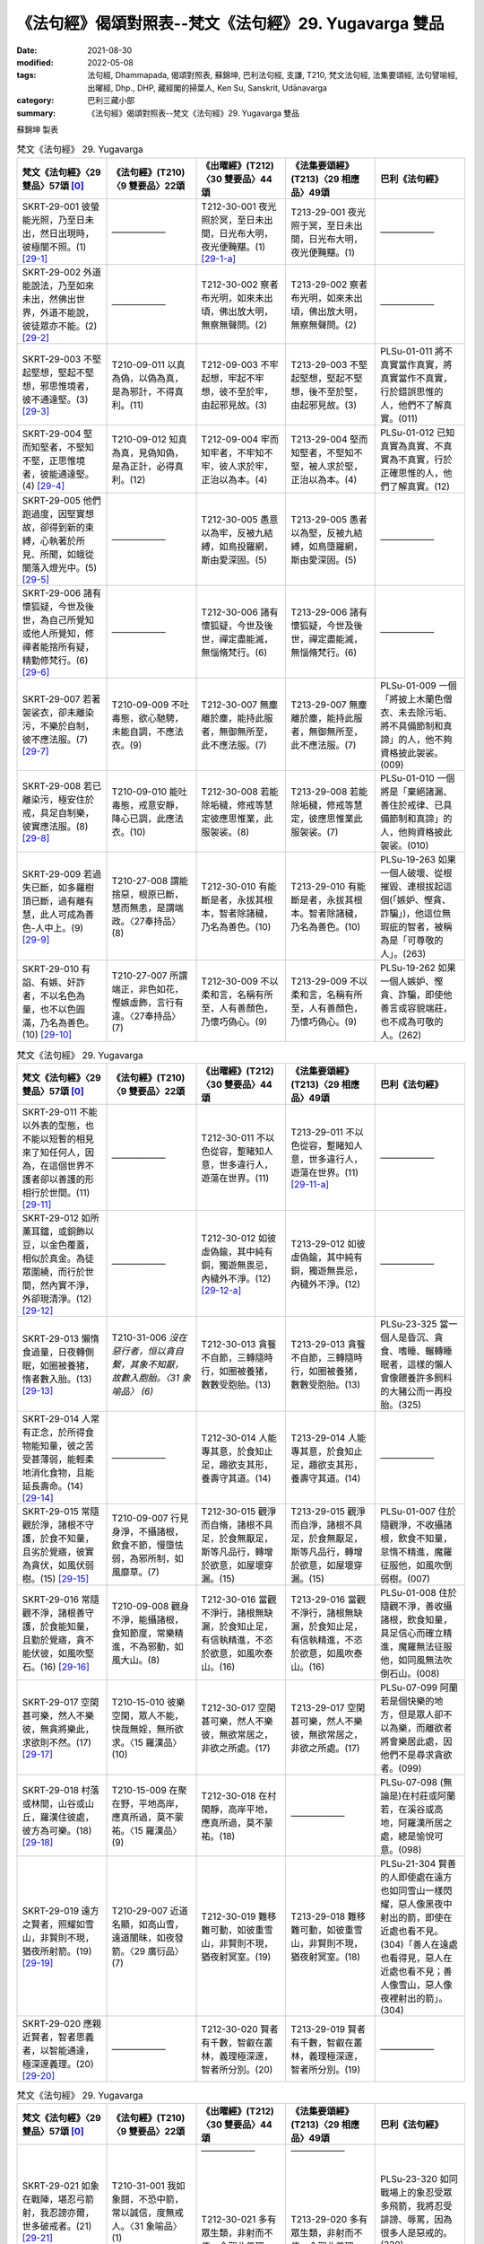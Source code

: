 =============================================================
《法句經》偈頌對照表--梵文《法句經》29. Yugavarga 雙品
=============================================================

:date: 2021-08-30
:modified: 2022-05-08
:tags: 法句經, Dhammapada, 偈頌對照表, 蘇錦坤, 巴利法句經, 支謙, T210, 梵文法句經, 法集要頌經, 法句譬喻經, 出曜經, Dhp., DHP, 藏經閣的掃葉人, Ken Su, Sanskrit, Udānavarga
:category: 巴利三藏小部
:summary: 《法句經》偈頌對照表--梵文《法句經》29. Yugavarga 雙品


蘇錦坤 製表

.. list-table:: 梵文《法句經》 29. Yugavarga
   :widths: 20 20 20 20 20
   :header-rows: 1
   :class: remove-gatha-number

   * - 梵文《法句經》〈29 雙品〉57頌 [0]_
     - 《法句經》(T210)〈9 雙要品〉22頌
     - 《出曜經》(T212)〈30 雙要品〉44頌
     - 《法集要頌經》(T213)〈29 相應品〉49頌
     - 巴利《法句經》

   * - SKRT-29-001 彼螢能光照，乃至日未出，然日出現時，彼極闇不照。(1)  [29-1]_
     - ——————
     - T212-30-001 夜光照於冥，至日未出間，日光布大明，夜光便黤黮。(1) [29-1-a]_
     - T213-29-001 夜光照于冥，至日未出間，日光布大明，夜光便黤黮。(1)
     - ——————

   * - SKRT-29-002 外道能說法，乃至如來未出，然佛出世界，外道不能說，彼徒眾亦不能。(2)  [29-2]_
     - ——————
     - T212-30-002 察者布光明，如來未出頃，佛出放大明，無察無聲問。(2) 
     - T213-29-002 察者布光明，如來未出頃，佛出放大明，無察無聲問。(2)
     - ——————

   * - SKRT-29-003 不堅起堅想，堅起不堅想，邪思惟境者，彼不通達堅。(3)  [29-3]_
     - T210-09-011 以真為偽，以偽為真，是為邪計，不得真利。(11)
     - T212-09-003 不牢起想，牢起不牢想，彼不至於牢，由起邪見故。(3)
     - T213-29-003 不堅起堅想，堅起不堅想，後不至於堅，由起邪見故。(3)
     - PLSu-01-011 將不真實當作真實，將真實當作不真實，行於錯誤思惟的人，他們不了解真實。(011)

   * - SKRT-29-004 堅而知堅者，不堅知不堅，正思惟境者，彼能通達堅。(4)  [29-4]_
     - T210-09-012 知真為真，見偽知偽，是為正計，必得真利。(12)
     - T212-09-004 牢而知牢者，不牢知不牢，彼人求於牢，正治以為本。(4)
     - T213-29-004 堅而知堅者，不堅知不堅，被人求於堅，正治以為本。(4)
     - PLSu-01-012 已知真實為真實、不真實為不真實，行於正確思惟的人，他們了解真實。(12)

   * - SKRT-29-005 他們跑過度，因堅實想故，卻得到新的束縛，心執著於所見、所聞，如蛾從闇落入燈光中。(5)  [29-5]_
     - ——————
     - T212-30-005 愚意以為牢，反被九結縛，如鳥投羅網，斯由愛深固。(5) 
     - T213-29-005 愚者以為堅，反被九結縛，如鳥墮羅網，斯由愛深固。(5)
     - ——————

   * - SKRT-29-006 諸有懷狐疑，今世及後世，為自己所覺知或他人所覺知，修禪者能捨所有疑，精勤修梵行。(6)  [29-6]_
     - ——————
     - T212-30-006 諸有懷狐疑，今世及後世，禪定盡能滅，無惱脩梵行。(6)
     - T213-29-006 諸有懷狐疑，今世及後世，禪定盡能滅，無惱脩梵行。(6)
     - ——————

   * - SKRT-29-007 若著袈裟衣，卻未離染污，不樂於自制，彼不應法服。(7)  [29-7]_
     - T210-09-009 不吐毒態，欲心馳騁，未能自調，不應法衣。(9)
     - T212-30-007 無塵離於塵，能持此服者，無御無所至，此不應法服。(7)
     - T213-29-007 無塵離於塵，能持此服者，無御無所至，此不應法服。(7)
     - PLSu-01-009 一個「將披上木蘭色僧衣、未去除污垢、將不具備節制和真諦」的人，他不夠資格披此袈裟。(009)

   * - SKRT-29-008 若已離染污，極安住於戒，具足自制樂，彼實應法服。(8)  [29-8]_
     - T210-09-010 能吐毒態，戒意安靜，降心已調，此應法衣。(10)
     - T212-30-008 若能除垢穢，修戒等慧定彼應思惟業，此服袈裟。(8)
     - T213-29-008 若能除垢穢，修戒等慧定，彼應思惟業此服袈裟。(7)
     - PLSu-01-010 一個將是「棄絕諸漏、善住於戒律、已具備節制和真諦」的人，他夠資格披此袈裟。(010)

   * - SKRT-29-009 若過失已斷，如多羅樹頂已斷，過有離有慧，此人可成為善色-人中上。(9)  [29-9]_
     - T210-27-008 謂能捨惡，根原已斷，慧而無恚，是謂端政。〈27奉持品〉(8)
     - T212-30-010 有能斷是者，永拔其根本，智者除諸穢，乃名為善色。(10)
     - T213-29-010 有能斷是者，永拔其根本。智者除諸穢，乃名為善色。(10) 
     - PLSu-19-263 如果一個人破壞、從根摧毀、連根拔起這個(「嫉妒、慳貪、詐騙」)，他這位無瑕疵的智者，被稱為是「可尊敬的人」。(263)

   * - SKRT-29-010 有諂、有嫉、奸詐者，不以名色為量，也不以色圓滿，乃名為善色。(10)  [29-10]_
     - T210-27-007 所謂端正，非色如花，慳嫉虛飾，言行有違。〈27奉持品〉(7)
     - T212-30-009 不以柔和言，名稱有所至，人有善顏色，乃懷巧偽心。(9)
     - T213-29-009 不以柔和言，名稱有所至，人有善顏色，乃懷巧偽心。(9)
     - PLSu-19-262 如果一個人嫉妒、慳貪、詐騙，即使他善言或容貌端莊，也不成為可敬的人。(262)

.. list-table:: 梵文《法句經》 29. Yugavarga
   :widths: 20 20 20 20 20
   :header-rows: 1
   :class: remove-gatha-number

   * - 梵文《法句經》〈29 雙品〉57頌 [0]_
     - 《法句經》(T210)〈9 雙要品〉22頌
     - 《出曜經》(T212)〈30 雙要品〉44頌
     - 《法集要頌經》(T213)〈29 相應品〉49頌
     - 巴利《法句經》

   * - SKRT-29-011 不能以外表的型態，也不能以短暫的相見來了知任何人，因為，在這個世界不護者卻以善護的形相行於世間。(11)  [29-11]_
     - ——————
     - T212-30-011 不以色從容，蹔睹知人意，世多違行人，遊蕩在世界。(11)
     - T213-29-011 不以色從容，蹔睹知人意，世多違行人，遊蕩在世界。(11) [29-11-a]_
     - ——————

   * - SKRT-29-012 如所薰耳鐺，或銅飾以豆，以金色覆蓋，相似於真金。為徒眾圍繞，而行於世間，然內實不淨，外卻現清淨。(12)  [29-12]_
     - ——————
     - T212-30-012 如彼虛偽鍮，其中純有銅，獨遊無畏忌，內穢外不淨。(12) [29-12-a]_
     - T213-29-012 如彼虛偽鍮，其中純有銅，獨遊無畏忌，內穢外不淨。(12)
     - ——————

   * - SKRT-29-013 懶惰食過量，日夜轉側眠，如圈被養猪，惰者數入胎。(13)  [29-13]_
     - T210-31-006 *沒在惡行者，恒以貪自繫，其象不知厭，故數入胞胎。〈31 象喻品〉 (6)*
     - T212-30-013 貪餮不自節，三轉隨時行，如圈被養猪，數數受胞胎。(13)
     - T213-29-013 貪餮不自節，三轉隨時行，如圈被養猪，數數受胞胎。(13)
     - PLSu-23-325 當一個人是昏沉、貪食、嗜睡、輾轉睡眠者，這樣的懶人會像餵養許多飼料的大豬公而一再投胎。(325)

   * - SKRT-29-014 人常有正念，於所得食物能知量，彼之苦受甚薄弱，能輕柔地消化食物，且能延長壽命。(14)  [29-14]_
     - ——————
     - T212-30-014 人能專其意，於食知止足，趣欲支其形，養壽守其道。(14) 
     - T213-29-014 人能專其意，於食知止足，趣欲支其形，養壽守其道。(14)
     - ——————

   * - SKRT-29-015 常隨觀於淨，諸根不守護，於食不知量，且劣於覺寤，彼實為貪伏，如風伏弱樹。(15)  [29-15]_
     - T210-09-007 行見身淨，不攝諸根，飲食不節，慢墮怯弱，為邪所制，如風靡草。(7)
     - T212-30-015 觀淨而自脩，諸根不具足，於食無厭足，斯等凡品行，轉增於欲意，如屋壞穿漏。(15)
     - T213-29-015 觀淨而自淨，諸根不具足，於食無厭足，斯等凡品行，轉增於欲意，如屋壞穿漏。(15)
     - PLSu-01-007 住於隨觀淨，不收攝諸根，飲食不知量，怠惰不精進，魔羅征服他，如風吹倒弱樹。(007)

   * - SKRT-29-016 常隨觀不淨，諸根善守護，於食能知量，且勤於覺寤，貪不能伏彼，如風吹堅石。(16)  [29-16]_
     - T210-09-008 觀身不淨，能攝諸根，食知節度，常樂精進，不為邪動，如風大山。(8)
     - T212-30-016 當觀不淨行，諸根無缺漏，於食知止足，有信執精進，不恣於欲意，如風吹泰山。(16)
     - T213-29-016 當觀不淨行，諸根無缺漏，於食知止足，有信執精進，不恣於欲意，如風吹泰山。(16)
     - PLSu-01-008 住於隨觀不淨，善收攝諸根，飲食知量，具足信心而確立精進，魔羅無法征服他，如同風無法吹倒石山。(008)

   * - SKRT-29-017 空閑甚可樂，然人不樂彼，無貪將樂此，求欲則不然。(17)  [29-17]_
     - T210-15-010 彼樂空閑，眾人不能，快哉無婬，無所欲求。〈15 羅漢品〉(10)
     - T212-30-017 空閑甚可樂，然人不樂彼，無欲常居之，非欲之所處。(17)
     - T213-29-017 空閑甚可樂，然人不樂彼，無欲常居之，非欲之所處。(17)
     - PLSu-07-099 阿蘭若是個快樂的地方，但是眾人卻不以為樂，而離欲者將會樂居此處，因他們不是尋求貪欲者。(099)

   * - SKRT-29-018 村落或林間，山谷或山丘，羅漢住彼處，彼方為可樂。(18)  [29-18]_
     - T210-15-009 在聚在野，平地高岸，應真所過，莫不蒙祐。〈15 羅漢品〉(9)
     - T212-30-018 在村閑靜，高岸平地，應真所過，莫不蒙祐。(18)
     - ——————
     - PLSu-07-098 (無論是)在村莊或阿蘭若，在溪谷或高地，阿羅漢所居之處，總是愉悅可意。(098)

   * - SKRT-29-019 遠方之賢者，照耀如雪山，非賢則不現，猶夜所射箭。(19)  [29-19]_
     - T210-29-007 近道名顯，如高山雪，遠道闇昧，如夜發箭。〈29 廣衍品〉(7)
     - T212-30-019 難移難可動，如彼重雪山，非賢則不現，猶夜射冥室。(19)
     - T213-29-018 難移難可動，如彼重雪山，非賢則不現，猶夜射冥室。(18)
     - PLSu-21-304 賢善的人即使處在遠方也如同雪山一樣閃耀，惡人像黑夜中射出的箭，即使在近處也看不見。(304)「善人在遠處也看得見，惡人在近處也看不見；善人像雪山，惡人像夜裡射出的箭」。(304)

   * - SKRT-29-020 應親近賢者，智者思義者，以智能通達，極深邃義理。(20)  [29-20]_
     - ——————
     - T212-30-020 賢者有千數，智叡在叢林，義理極深邃，智者所分別。(20) 
     - T213-29-019 賢者有千數，智叡在叢林，義理極深邃，智者所分別。(19)
     - ——————

.. list-table:: 梵文《法句經》 29. Yugavarga
   :widths: 20 20 20 20 20
   :header-rows: 1
   :class: remove-gatha-number

   * - 梵文《法句經》〈29 雙品〉57頌 [0]_
     - 《法句經》(T210)〈9 雙要品〉22頌
     - 《出曜經》(T212)〈30 雙要品〉44頌
     - 《法集要頌經》(T213)〈29 相應品〉49頌
     - 巴利《法句經》

   * - SKRT-29-021 如象在戰陣，堪忍弓箭射，我忍謗亦爾，世多破戒者。(21)  [29-21]_
     - T210-31-001 我如象鬪，不恐中箭，常以誠信，度無戒人。〈31 象喻品〉(1)
     - | ——————
       | 
       | 
       | 
       | 
       | 
       | T212-30-021 多有眾生類，非射而不值，今觀此義理，無戒人所恥。(21)
       | 

     - | ——————
       | 
       | 
       | 
       | 
       | 
       | T213-29-020 多有眾生類，非射而不值，今觀此義理，無戒人所恥。(20)
       | 

     - PLSu-23-320 如同戰場上的象忍受眾多飛箭，我將忍受誹謗、辱罵，因為很多人是惡戒的。(320)

   * - SKRT-29-022 於有中我己知恐怖，無有勝於有，是故不樂有，因無有我有樂。(22)  [29-22]_
     - ——————
     - T212-30-022 觀有知恐怖，變易知有無，是故不樂有，當念遠離有。(22) 
     - T213-29-021 觀有知恐怖，變易知有無，是故不樂有，當念遠離有。(21)
     - ——————

   * - SKRT-29-023 無信知無為，若人已斷結，壞暇已離望，真實無上士。(23)  [29-23]_
     - T210-15-008 棄欲無着，缺三界障，望意已絕，是謂上人。〈15 羅漢品〉(8)
     - T212-30-023 無信無反復，穿牆而盜竊，斷彼希望意，是名為勇士。(23)
     - T213-29-022 無信無反復，穿牆而盜竊，斷彼希望意，是名為勇士。(22)
     - PLSu-07-097 不盲信、知涅槃，斷除繫縛、斬斷一切未來有的因、斷除一切期望的人，他是至高無上的人。(097)

   * - | SKRT-29-024 已殺母與父，二剎帝利王，破國殺其臣，婆羅門無憂。(24)
       | SKRT-33-061 殺（愛欲）母與（慢）父，殺剎帝利族二王(常見與斷見)，(破)國土(根與境)殺其從臣(貪著)，趨向無罪婆羅門。〈33 梵志品〉 (61)  [29-24]_
       | 

     - T210-02-012 學先斷母，率君二臣，廢諸營從，是上道人。〈2 教學品〉(12)
     - | T212-30-024 除其父母緣，王家及二種，遍滅其境土，無垢為梵志。 
       | T212-34-061 先去其母，王及二臣，盡勝境界，是謂梵志。〈34 梵志品〉(61)
       | 

     - | T213-29-023 除其父母緣，王家及二種，徧滅其境界，無垢為梵行。(23)
       | T213-33-060 學先去其母，率君及二臣，盡勝諸境界，是名為梵志。〈33 梵志品〉(60)

     - PLSu-21-294 殺了母親、父親及兩個剎帝利王，殺了國人及所有隨從，他成為寂靜無擾地遊行(於世間)的婆羅門。(294)

   * - SKRT-33-062 殺（愛欲）母與（慢）父，殺剎帝利族二王(常見與斷見)，殺虎(疑)為第五，此人為清淨。〈33 梵志品〉(62) 
     - ——————
     - ——————
     - ——————
     - PLSu-21-295 殺了母親、父親及兩個多聞的國王，所殺的第五人是(兇猛)如老虎者，他成為寂靜無擾地遊行(於世間)的婆羅門。(295)

   * - SKRT-29-025 彼等無積聚，於食如實知，空無相厭離，是彼所行境，如鳥遊虛空，蹤跡不可得。(25)  [29-25]_
     - ——————
     - —————— 
     - ——————
     - ——————

   * - SKRT-29-026 彼等無積聚，於食如實知，空無相厭離，是彼所行境，如鳥遊虛空，行路不可得。(26)  [29-26]_
     - T210-15-003 量腹而食，無所藏積，心空無想，度眾行地，如空中鳥，遠逝無礙。〈15 羅漢品〉(3)
     - T212-30-025 若人無所依，知彼所貴食，空及無相願，思惟以為行。(25) 
     - T213-29-024 若人無所依，知彼所貴食，空及無相願，思惟以為行。(24)
     - PLSu-07-092 那些不積存物品、錢財的人，那些飲食知量的人，那些常行於空、無相解脫境界的人，他們所行的境界如鳥飛虛空無跡可尋。(092)

   * - SKRT-29-027 彼等無積聚，於食如實知，空無相三眛，是彼所行境，如鳥遊虛空，蹤跡不可得。(27)  [29-27]_
     - ——————
     - —————— 
     - ——————
     - ——————

   * - SKRT-29-028 彼等無積聚，於食如實知，空無相三眛，是彼所行境，如鳥遊虛空，行路不可得。(28)  [29-28]_
     - ——————
     - T212-30-026 鳥飛虛空，而無足跡，如彼行人，說言無趣。(26)
     - T213-29-025 （若人無所依，知彼所貴食，空及無相願，）如彼行行人，（鳥飛於虛空，）言說無所趣。(25) [29-28-a]_
     - ——————

   * - SKRT-29-029 若已盡諸有，後際無所依，空無相厭離，是彼所行境，如鳥遊虛空，蹤跡不可得。(29)  [29-29]_
     - T210-15-004 世間習盡，不復仰食，虛心無患，已到脫處，譬如飛鳥，暫下輒逝。〈15 羅漢品〉 (4)
     - T212-25-027 諸能斷有本，不依於未然，空及無相願，思惟以為行。(27)
     - T213-29-026 諸能斷有本，不依於未然，空及無相願，思惟以為行。(26)
     - PLSu-07-093 那位於食物不貪著的人，那位諸漏已盡的人，那位常行於空、無相解脫境界的人，他所行的境界如鳥飛虛空無跡可尋。(093)

   * - SKRT-29-030 若已盡諸有，後際無所依，空無相厭離，是彼所行境，如鳥遊虛空，行路不可得。(30)  [29-30]_
     - ——————
     - ——————
     - T213-29-030 (諸能斷有本，)彼人獲無漏，空無相願定，(思惟以為行，)如鳥飛虛空，而無有所礙。(30) [29-30-a]
     - ——————

.. list-table:: 梵文《法句經》 29. Yugavarga
   :widths: 20 20 20 20 20
   :header-rows: 1
   :class: remove-gatha-number

   * - 梵文《法句經》〈29 雙品〉57頌 [0]_
     - 《法句經》(T210)〈9 雙要品〉22頌
     - 《出曜經》(T212)〈30 雙要品〉44頌
     - 《法集要頌經》(T213)〈29 相應品〉49頌
     - 巴利《法句經》

   * - SKRT-29-031 若已盡諸有，後際無所依，空無相三眛，是彼所行境，如鳥遊虛空，蹤跡不可得。(31)  [29-31]_
     - ——————
     - ——————
     - T213-29-031 (諸能斷有本， )行人到彼岸，空無相願定，(思惟以為行 ，)如鳥飛虛空，而無有所礙。(31) [29-30-a]
     - ——————

   * - SKRT-29-032 若已盡諸有，後際無所依，空無相三眛，是彼所行境，如鳥遊虛空，行路不可得。(32)  [29-32]_
     - ——————
     - —————— 
     - ——————
     - ——————

   * - SKRT-29-033 於此人群中，達彼岸者少。其餘諸人等，徘徊於此岸。(33)  [29-33]_
     - T210-14-013 世皆沒淵，鮮克度岸，如或有人，欲度必奔。〈14 明哲品〉 (13)
     - T212-30-028 希有眾生，不順其徑，有度不度，為死甚難。(28)
     - T213-29-027 希有諸眾生，多不順其性，有度不度者，為滅甚為難。(27)
     - PLSu-06-085 只有少數的人到達彼岸，然後，其餘的人都在此岸(生死輪迴)徘徊。(085)

   * - SKRT-29-034 若正說法中，能隨觀法者，彼將達彼岸，完全捨魔境。(34)  [29-34]_
     - T210-14-014 誠貪道者，覽受正教，此近彼岸，脫死為上。〈14 明哲品〉(14)
     - T212-30-029 諸有平等說，法法共相觀，盡斷諸結使，無復有熱惱。(29)
     - T213-29-028 諸有平等說，法法共相觀，盡斷諸結使，無復有熱惱。(28)
     - PLSu-06-086 那些遵循(世尊)正確教導的法的人，他們將超越難以度脫的死王的領域。(086)

   * - SKRT-29-035 對於路已到盡頭，無憂，已解脫，已斷一切繫縛的怙主而言，無有熱惱。(35)  [29-35]_
     - T210-15-001 去離憂患，脫於一切，縛結已解，冷而無煖。〈15 羅漢品〉(1)
     - T212-30-030 行路無復憂，終日得解脫，一切結使盡，無復有眾惱。(30)
     - T213-29-029 行路無復憂，終日得解脫，一切結使盡，無復有眾惱。(29)
     - PLSu-07-090 已經完成旅程的人、斷離憂愁的人、各方面均已解脫的人，和捨斷所有束縛的人，他不再有苦惱。(090)

   * - SKRT-29-036 已渡怖畏路，已出離深淵，已脫結及縛，已壞諸貪毒。(36)  [29-36]_
     - ——————
     - —————— 
     - ——————
     - ——————

   * - SKRT-29-037 無瀑等於貪欲，無執著如瞋恚，無網等於愚癡，無河流如愛欲。(37)  [29-37]_
     - T210-26-017 火莫熱於婬，捷莫疾於怒，網莫密於癡，愛流駛乎河。〈26 塵垢品〉 (17)
     - ——————
     - ——————
     - PLSu-18-251 沒有比得上欲貪的火，沒有比得上瞋怒的執取，沒有比得上愚痴的網，沒有比得上貪愛的河流。(251)

   * - SKRT-29-038 虛空無路跡，沙門無外道，愚者樂戲論，如來無戲論。(38)  [29-38]_
     - | T210-26-018 虛空無轍迹，沙門無外意，眾人盡樂惡，唯佛淨無穢。〈26 塵垢品〉(18)
       | 
       | 
       | T210-26-019 空無轍迹，沙門無外意，世間皆無常，佛無我所有。〈26 塵垢品〉(19)
       | 

     - ——————
     - | T213-29-034 虛空無轍迹，沙門無外意，眾人盡樂惡，唯佛淨無穢。(34)
       | 
       | 
       | 
       | T213-29-035 虛空無轍迹，沙門無外意，世間皆無常，佛無我所有。
       | 

     - | PLSu-18-254 就像虛空中沒有道路，(同樣地)外道中沒有沙門，世人喜樂戲論，如來沒有戲論。(254)
       | 
       | 
       | 
       | 
       | 
       | PLSu-18-255 就像虛空中沒有道路，(同樣地)外道中沒有沙門，諸行無常，諸佛不動搖。
       | 

   * - SKRT-29-039 因結生愚者，智者能除結，智者已除結，或對於天與對於人的種種結已斷除。(39)  [29-39]_
     - ——————
     - —————— 
     - ——————
     - ——————

   * - SKRT-29-040 從結諸有生，離結諸有盡，已知此二路，導致有無有，此中智者應學，彼處應越結。(40)  [29-40]_
     - ——————
     - —————— 
     - | ——————
       | 
       | 
       | 
       | 
       | 
       | 
       | T213-29-036 諸天及世人，一切行相應，得脫一切苦，離愛免輪迴。(36)
       | T213-29-037 諸天及世人，一切行相應，能遠諸惡業，不墮於惡趣。(37)
       | 

     - PLSu-20-282 智慧從禪修而生，智慧從不禪修而滅，已經知道了這個通往「有」與「滅」的雙叉路之後，他應以讓智慧增長的方式建立自己。(282)

.. list-table:: 梵文《法句經》 29. Yugavarga
   :widths: 20 20 20 20 20
   :header-rows: 1
   :class: remove-gatha-number

   * - 梵文《法句經》〈29 雙品〉57頌 [0]_
     - 《法句經》(T210)〈9 雙要品〉22頌
     - 《出曜經》(T212)〈30 雙要品〉44頌
     - 《法集要頌經》(T213)〈29 相應品〉49頌
     - 巴利《法句經》

   * - SKRT-29-041 不作惡業勝，惡業後受苦，已作惡業悲，生惡趣亦悲。(41)  [29-41]_
     - T210-30-009 為所不當為，然後致欝毒，行善常吉順，所適無悔恡。〈30 地獄品〉(9)
     - T212-30-031 無造無有造，造者受煩惱，非造非無造，前憂後亦然。(31)
     - T213-29-032 無造無有造，造者受煩惱，非造非無造，前憂後亦憂。(32)
     - PLSu-22-314 不作惡行為佳，作惡之後會遭受惡行導致的折磨，已作的善行為佳，行善之後不會懊悔。(314)

   * - SKRT-29-042 作善業為勝，若已作不苦，已作善業喜，生善趣亦喜。(42)  [29-42]_
     - ———
     - ———
     - ———
     - PLSu-22-314 不作惡行為佳，作惡之後會遭受惡行導致的折磨，已作的善行為佳，行善之後不會懊悔。(314)

   * - SKRT-29-043 若不言說時，不能辨賢愚，若說時能辨，能示無垢跡。(43)  [29-43]_
     - ——————
     - T212-30-033 亦復不知論，賢聖不差別，若復知論議，所說無垢跡。(33) 
     - T213-29-038 亦復不知論，賢愚無差別，若復知論義，所說無垢跡。(38)
     - ——————

   * - SKRT-29-044 應說應耀法，應竪仙人幢，善所說法幢，恆為仙人敬。(44)  [29-44]_
     - ——————
     - T212-30-034 說應法議論，當竪仙人幢，法幢為仙人，仙人為法幢。(34)  [29-44-a]_
     - T213-29-039 說應法議論，當竪仙人幢，法幢為仙人，仙人為法幢。(39)  [29-44-a]_ [29-44-b]_ 
     - ——————

   * - SKRT-29-045 默然坐被罵，或多說被罵，或少說被罵，世無有不罵。(45)  [29-45]_
     - T210-25-008 人相謗毀，自古至今，既毀多言，又毀訥訒，亦毀中和，世無不毀。〈25 忿怒品〉(8)
     - | T212-30-035 或有寂然罵，或有在眾罵，或有未聲罵，世無有不罵。(35)
       | 
       | T212-15-005 人相謗毀，自古至今，既毀多言，又毀訥訒，亦毀中和，世無不毀。〈15 忿怒品〉(5)
       | 

     - | T213-29-040 或有寂然罵，或有在眾罵，或有未聲罵，世無有不罵。(40)
       |      
       | T213-14-005 眾相共毀謗，各發恚怒聲，歡心平等忍，此忍最無比。〈14 怨家品〉(5)
       | 

     - PLSu-17-227 阿圖拉！這是自古以來(即常發生)的事，不是今日才有的事。他們責備沉默的人，他們責備多言的人，言語適量的人也導致責備，他們責備世間每個人。(227)

   * - SKRT-29-046 一向被罵者，或一向被稱者，過去未來無，現在亦無有。(46)  [29-46]_
     - T210-25-009 欲意非聖，不能制中，一毀一譽，但為利名。〈25 忿怒品〉(9)
     - T212-30-036 一毀一譽，但利其名，非有非無，亦不可知。(36)
     - T213-29-041 一毀及一譽，但利養其名，非有亦非有，則亦不可知。(41)
     - PLSu-17-228 只有被人譴責而無讚譽的人，或只有被人讚譽而不被譴責的人，在過去、現在、或未來都沒有這種人。(228)

   * - SKRT-29-047 審察善不善，智者稱譽彼，所說之稱譽，愚者所不讚。(47)  [29-47]_
     - T210-25-010 明智所譽，唯稱是賢，慧人守戒，無所譏謗。〈25 忿怒品〉(10)
     - T212-30-037 叡人所譽，若好若醜，智人無缺，叡定解脫，如紫磨金，內外淨徹。(37)
     - T213-29-042 智人所稱譽，若好兼及醜，智人無缺漏，慧定得解脫，如紫磨真金，內外徹清淨。 (42)
     - | PLSu-17-229 在日復一日的觀察下，行為無瑕疵、聰敏、(具)戒定慧的人，為智者所讚譽。(229)
       | PLSu-17-230 誰夠資格去譴責這樣一位像閻浮提金一樣純淨的人？諸天與梵天都讚嘆他。(230)
       | (229ab, 230cd)
       | 

   * - SKRT-29-048 有慧律相應，有智善護戒，如閻浮檀金，誰能責備彼。(48)  [29-48]_
     - T210-25-011 如羅漢淨，莫而誣謗，諸天咨嗟，梵釋所稱。〈25 忿怒品〉(11)
     - T212-30-037 叡人所譽，若好若醜，智人無缺，叡定解脫，如紫磨金，內外淨徹。(37)
     - T213-29-042 智人所稱譽，若好兼及醜，智人無缺漏，慧定得解脫，如紫磨真金，內外徹清淨。 (42)
     - | PLSu-17-229 在日復一日的觀察下，行為無瑕疵、聰敏、(具)戒定慧的人，為智者所讚譽。(229)
       | PLSu-17-230 誰夠資格去譴責這樣一位像閻浮提金一樣純淨的人？諸天與梵天都讚嘆他。(230)
       | (229cd, 230ab)
       | 

   * - SKRT-29-049 猶如堅固巖，不為風所搖，毀謗與讚譽，智者不為動。(49)  [29-49]_
     - T210-14-008 譬如厚石，風不能移，智者意重，毀譽不傾。〈14 明哲品〉(8)
     - T212-30-038 猶若安明山，不為風所動，叡人亦如是，不為毀譽動。(38)
     - T213-29-043 猶如安明山，不為風所動，智人亦如是，不為毀譽動。(43)
     - PLSu-06-081 就像一塊堅固的岩石不被風吹動一樣，如此，智者也不被毀譽所動。(081)

   * - SKRT-29-050 若根無有皮，枝亦無有葉，智者已解縛，誰能責備彼。(50)  [29-50]_
     - ——————
     - T212-30-039 如樹無有根，無枝況有葉，健者以解縛，誰能毀其德？(39) 
     - T213-29-044 如樹無有根，無枝況有葉，健者以解縛，誰能毀其德？(44)
     - ——————

.. list-table:: 梵文《法句經》 29. Yugavarga
   :widths: 20 20 20 20 20
   :header-rows: 1
   :class: remove-gatha-number

   * - 梵文《法句經》〈29 雙品〉57頌 [0]_
     - 《法句經》(T210)〈9 雙要品〉22頌
     - 《出曜經》(T212)〈30 雙要品〉44頌
     - 《法集要頌經》(T213)〈29 相應品〉49頌
     - 巴利《法句經》

   * - SKRT-29-051 若無有戲論，已離相續坑，牟尼捨貪行，天與人不知。(51)  [29-51]_
     - ——————
     - T212-30-040 無垢無有住，身塹種苦子，最勝無有愛，天世人不知。(40) 
     - T213-29-045 無垢無有住，身塹種苦子，最勝無有愛，天世人不知。(45)
     - ——————

   * - SKRT-29-052 彼之勝利無能勝，世間無人可跟隨，彼佛行境實無邊，汝以誰跡將至無跡？(52)  [29-52]_
     - ——————
     - ——————
     - ——————
     - PLSu-14-179 他的勝利不會退失，世間無人能跟上他的勝利，這位境界無量的佛陀無跡可尋，你們以何方式導引他？(179)

   * - SKRT-29-053 若無有如網、取著、能引世人的愛，彼佛行境實無邊，汝以誰跡將至無跡？(53)  [29-53]_
     - T210-22-002 決網無罣礙，愛盡無所積，佛意深無極，未踐迹令踐。〈22 述佛品〉(2)
     - T212-30-041 猶如網叢林，無愛況有餘，佛有無量行，無跡誰跡將？(41)
     - T213-29-046 猶如網叢林，無愛況有餘？佛有無量行，無跡誰跡將？(46)
     - PLSu-14-180 能引導他的欲網到任何地方的貪欲與執著不存在；有誰能引導佛陀無痕跡、無限量的境界？(180)

   * - SKRT-29-054 若根不在地，枝亦無有葉，智者已解縛，誰能責備彼。(54)  [29-54]_
     - ——————
     - ——————
     - ——————
     - ——————

   * - SKRT-29-055 若無有如網、取著、能引世人的愛，彼佛力實無邊，汝以誰跡將至無跡？(55)  [29-55]_
     - ——————
     - T212-30-042 若有不欲生，以生不受有，佛有無量行，無跡誰跡將？(42) 
     - T213-29-047 若有不欲生，以生不受有，佛有無量行，無跡誰跡將？(47)
     - ——————

   * - SKRT-29-056 若已壞諸尋，內已轉無餘，彼已越染著，已離一切想、結，能至未渡的染著。(56)  [29-56]_
     - ——————
     - T212-30-043 若欲滅其想，內外無諸因，亦無過色想，四應不受生。(43) 
     - T213-29-048 若欲滅其想，內外無諸因，亦無過色想，四應不受生。(48)
     - ——————

   * - SKRT-29-057 捨前及捨後，捨間越於有，心捨一切處，不復受生老。(57)  [29-57]_
     - T210-28-013 釋前解後，脫中度彼，一切念滅，無復老死。〈28 道品〉(13)
     - T212-30-044 捨前捨後，捨間越有，一切盡捨，不受生老。(44)
     - T213-29-049 捨前及捨後，捨間越於有，一切盡皆捨，不復受生老。(49)
     - PLSu-24-348 預先地放開，事後地放開，中間地放開，當你渡到諸有彼岸，心解脫一切，你將不再有老死。(348)

------

- `《法句經》偈頌對照表--依蘇錦坤漢譯巴利《法句經》編序 <{filename}dhp-correspondence-tables-pali%zh.rst>`_
- `《法句經》偈頌對照表--依支謙譯《法句經》（大正藏 T210）編序 <{filename}dhp-correspondence-tables-t210%zh.rst>`_
- `《法句經》偈頌對照表--依梵文《法句經》編序 <{filename}dhp-correspondence-tables-sanskrit%zh.rst>`_
- `《法句經》偈頌對照表 <{filename}dhp-correspondence-tables%zh.rst>`_

------

- `《法句經》, Dhammapada, 白話文版 <{filename}../dhp-Ken-Yifertw-Su/dhp-Ken-Y-Su%zh.rst>`_ （含巴利文法分析， 蘇錦坤 著 2021）

~~~~~~~~~~~~~~~~~~~~~~~~~~~~~~~~~~

蘇錦坤 Ken Su， `獨立佛學研究者 <https://independent.academia.edu/KenYifertw>`_ ，藏經閣外掃葉人， `台語與佛典 <http://yifertw.blogspot.com/>`_ 部落格格主

------

- `法句經 首頁 <{filename}../dhp%zh.rst>`__

- `Tipiṭaka 南傳大藏經; 巴利大藏經 <{filename}/articles/tipitaka/tipitaka%zh.rst>`__

------

備註：
~~~~~~~

.. [0] Sanskrit verses are cited from: Bibliotheca Polyglotta, Faculty of Humanities, University of Oslo, https://www2.hf.uio.no/polyglotta/index.php?page=volume&vid=71

       梵文漢譯取材自： 猶如蚊子飲大海水 (https://yathasukha.blogspot.com/) 2021年1月4日 星期一 udānavargo https://yathasukha.blogspot.com/2021/01/udanavargo.html  （張貼者：新花長舊枝 15:21）

.. [29-1] | (梵) avabhāsati tāvat sa kṛmir yāvan nodayate divākaraḥ |
        | vairocane tu udgate bhṛśaṃ śyāvo bhavati na cāvabhāsate ||
        | 
        | 彼螢能光照，乃至日未出，然日出現時，彼極闇不照。
        | 
        | cf.ud.6.10
        | Obhāsati tāva so kimi yāva na uggamati pabhaṅkaro,
        | Verocanamhi uggate, Hatappabho hoti na cāpi bhāsati.
        | 只要太陽未昇起，螢火蟲能照耀，當太陽已昇起的時候，螢火蟲的光被破壞，不再照耀。
        | 

.. [29-1-a] 夜光便黤𪑓 [黑*炎]   𪑓【大】＊，黮【宋】＊【元】＊【明】＊  https://cbetaonline.dila.edu.tw/zh/T04n0212_p0747c07 

       黤ㄧㄢˇyǎn 青黑色。 《說文解字·黑部》：「黤，青黑色也。」 https://www.moedict.tw/%E9%BB%A4

       黮ㄊㄢˇtǎn闇ㄢˋàn 不明白的樣子。 《莊子·齊物論》：「人固受其黮闇，吾誰使正之？」 https://www.moedict.tw/%E9%BB%AE%E9%97%87

.. [29-2] | (梵) evaṃ bhāṣitaṃ āsi tārkikair yāvan nodayate tathāgataḥ |
        | buddhapratibhāsite tu loke na tārkiko bhāsati nāsya śrāvakaḥ ||
        | 
        | 外道能說法，乃至如來未出，然佛出世界，外道不能說，彼徒眾亦不能。
        | 
        | cf.ud.6.10
        | Evaṁ obhāsitam-eva takkikānaṁ yāva Sammāsambuddhā loke nuppajjanti.
        | Na takkikā sujjhanti na cāpi sāvakā, duddiṭṭhī na dukkhā pamuccare” ti.
        | 同樣的，只要於世間等正覺未出世，外道如是照耀，外道與其弟子不能得清淨，因其具足邪見不能解脫於苦。
        | 

.. [29-3] | (梵) asāre sāramatayaḥ sāre cāsārasaṃjñinaḥ |
        | te sāraṃ nādhigacchanti mithyāsaṃkalpagocarāḥ ||
        | 

        不堅起堅想，堅起不堅想，邪思惟境者，彼不通達堅。

.. [29-4] | (梵) sāraṃ tu sārato jñātvā hy asāraṃ cāpy asārataḥ |
        | te sāram adhigacchanti samyaksaṃkalpagocarāḥ ||
        | 

        堅而知堅者，不堅知不堅，正思惟境者，彼能通達堅。

.. [29-5] | (梵) upātidhāvanti hi sārabuddhyā navaṃ navaṃ bandhanaṃ ādadantaḥ |
        | patanti hi dyotam ivāndhakārād dṛṣṭe śrute caiva niviṣṭacittāḥ ||
        | 
        | 奔走以堅想，得新新束縛，如從闇落光，心著於見聞。
        | 
        | cf.ud.6.9.
        | “Upātidhāvanti na sāram enti, Navaṁ navaṁ bandhanaṁ brūhayanti,
        | Patanti pajjotam-ivādhipātakā, Diṭṭhe sute iti heke niviṭṭhā” ti.
        | 他們跑過度，不能入堅實，卻增加新的束縛，有些安住於所見、所聞，如蛾落入燈燄中。
        | 

.. [29-6] | (梵) kāṅkṣā hi yā syād iha vā pṛthag veha vedikā vā paravedikā vā |
        | tāṃ dhyāyino viprajahanti sarvā hy ātāpino brahmacaryaṃ carantaḥ ||
        | 
        | 若疑今後世，自知或他知，修禪捨諸疑，精勤修梵行。
        | 
        | cf.ud.5.7
        | yā kāci kāṅkhā idha vā huraṃ sakavediyā vā paravediyā vā |
        | jhāyino tā pajahanti sabbā ātāpino brahmacaryaṃ carantā ||
        | 
        | 諸有懷狐疑，今世及後世，為自己所覺知或他人所覺知，修禪者能捨所有疑，精勤修梵行。
        | 

.. [29-7] | (梵) aniṣkaṣāyaḥ kāṣāyaṃ yo vastraṃ paridhāsyati |
        | apetadamasauratyo nāsau kāṣāyam arhati ||
        | 

        若著袈裟衣，卻未離染污，不樂於自制，彼不應法服。

.. [29-8] | (梵) yas tu vāntakaṣāyaḥ syāt śīleṣu susamāhitaḥ |
        | upetadamasauratyaḥ sa vai kāṣāyam arhati ||
        | 

        若已離染污，極安住於戒，具足自制樂，彼實應法服。

.. [29-9] | (梵) yasya doṣāḥ samucchinnās tālamastakavad dhatāḥ |
        | sa vāntadoṣo medhāvī sādhu rūpo nirucyate ||
        | 

        若人能斷過，如截多羅樹，離過具足慧，此色說為善。

        另參：梵文《法句經》 10. 信品 (7) 若有信與戒，不殺自制與調伏，離過具足慧，此色說為善。 

       《法句經》(T210) 〈4 篤信品〉(7) 信之與戒，慧意能行，健夫度恚，從是脫淵。

       《出曜經》(T212) 〈11 信品〉(5) 信之與戒，慧意能行，健夫度恚，從是脫淵。

       《法集要頌經》(T213) 〈10正信品〉(7) 信之與戒法，慧意則能行，健夫度恚怒，從是得脫淵。

.. [29-10] | (梵) na nāmarūpamātreṇa varṇapuṣkalayā na ca |
        | sādhu rūpo naro bhavati māyāvī matsarī śaṭhaḥ ||
        | 

        有諂、有嫉、奸詐者，不以名色為量，也不以色圓滿，乃名為善色。

.. [29-11] | (梵) na varṇarūpeṇa naro hi sarvo vijñāyate netvaradarśanena |
        | susaṃvṛtānām iha vyañjanena tv asaṃvṛtā lokam imaṃ caranti ||
        | 
        | 不能以形色，暫見知諸人，不護行此世，以善護形相。
        | 
        | 1.雜阿含1148
        | 不以見形相，知人之善惡，不應暫相見，而與同心志。
        | 有現身口密，俗心不斂攝，猶如鍮石銅，塗以真金色。
        | 內懷鄙雜心，外現聖威儀，遊行諸國土，欺誑於世人。
        | 
        | 2.別譯雜阿含71
        | 不以見色貌，而可觀察知，若卒見人時，不可即便信。
        | 相貌似羅漢，實不攝諸根，形貌種種行，都不可分別。
        | 如似塗耳鐺，亦復如塗錢，愚者謂是金，其內實是銅。
        | 如是諸人等，癡闇無所知，外相似賢善，內心實毒惡，行時多將從，表於賢勝者。
        | 
        | 3. Sattajaṭilasuttaṃ, SN, I, 077.
        | 

.. [29-11-a] 11.　不以色從容，暫覩知人意，世多違行人，遊蕩在世界。 「不以色從容」，《大正藏》與《趙城金藏》作「不以色縱容」，《磧砂藏》作「不以色從容」。 （《法集要頌經》校勘、標點與 Udānavarga 對照表 / 2013年12月19日 星期四 / 〈29 相應品〉49頌 / 卷3〈29 相應品〉49頌(CBETA, T04, no. 213, p. 792, c29-p. 794, a14) / http://yifertw213.blogspot.com/2013/12/29-49.html ）

.. [29-12] | (梵) pratirūpakaṃ dhūpitakarṇikā vā lohārdhamāṣa iva hiraṇyacchannaḥ |
        | caranti haike parivāravantas tv antar hy aśuddhā bahi śobhamānāḥ |
        | 
        | 如所薰耳鐺，或銅飾以豆，以金色覆蓋，相似於真金。
        | 
        | 1.雜阿含1148
        | 不以見形相，知人之善惡，不應暫相見，而與同心志。
        | 有現身口密，俗心不斂攝，猶如鍮石銅，塗以真金色。
        | 內懷鄙雜心，外現聖威儀，遊行諸國土，欺誑於世人。
        | 
        | 2.別譯雜阿含71
        | 如似塗耳鐺，亦復如塗錢，愚者謂是金，其內實是銅。
        | 如是諸人等，癡闇無所知，外相似賢善，內心實毒惡，行時多將從，表於賢勝者。
        | 
        | 3. Sattajaṭilasuttaṃ, SN, I, 077.
        | 

.. [29-12-a] 鍮ㄊㄡtōu ：名，黃銅。 《新唐書·卷二二一·西域傳下·康傳》：「綿地四千里，山周其外，土沃，產鍮、水精。」也稱為「鍮石」、「真鍮」。 （萌典 https://www.moedict.tw/%E9%8D%AE ）

.. [29-13] | (梵) middhī ca yo bhavati mahāgrasaś ca rātriṃ divaṃ samparivartaśāyī |
        | mahāvarāha iva nivāpapuṣṭaḥ punaḥ punar mandam upaiti garbham ||
        | 

        懶惰食過量，日夜轉側眠，如圈被養猪，惰者數入胎。

.. [29-14] | (梵) manujasya sadā smṛtīmato labdhvā bhojanamātrajānataḥ |
        | tanukā asya bhavanti vedanāḥ śanakair jīryati āyuḥ pālayam ||
        | 

        人常有正念，已得食知量，彼受是薄弱，輕化護壽命。

.. [29-15] | (梵) śubhānudarśinaṃ nityam indriyaiś cāpy asaṃvṛtam |
        | bhojane cāpy amātrajñaṃ hīnaṃ jāgarikāsu ca |
        | taṃ vai prasahate rāgo vāto vṛkṣam ivābalam ||
        | 
        | śubhānupaśyī viharann indriyair hi asaṃvṛtaḥ |
        | bhojane cāpy amātrajñaḥ kusīdo hīnavīryavān |
        | taṃ vai prasahate rāgo vāto vṛkṣam iva_abalam ||
        | 
        | 
        | 15A. śubhānudarśinaṃ nityam indriyaiś cāpy asaṃvṛtam |
        | bhojane cāpy amātrajñaṃ hīnaṃ jāgarikāsu ca |
        | taṃ vai prasahate dveṣo vāto vṛkṣam iva_abalam ||
        | 
        | 
        | 15B. śubhānudarśinaṃ nityam indriyaiś cāpy asaṃvṛtam |
        | bhojane cāpy amātrajñaṃ hīnaṃ jāgarikāsu ca |
        | taṃ vai prasahate moho vāto vṛkṣam ivābalam ||
        | 
        | 
        | 15C. śubhānudarśinaṃ nityam indriyaiś cāpy asaṃvṛtam |
        | bhojane cāpy amātrajñaṃ hīnaṃ jāgarikāsu ca |
        | taṃ vai prasahate māno vāto vṛkṣam ivābalam ||
        | 
        | 
        | 15D. śubhānudarśinaṃ nityam indriyaiś cāpy asaṃvṛtam |
        | bhojane cāpy amātrajñaṃ hīnaṃ jāgarikāsu ca |
        | taṃ vai prasahate lobho vāto vṛkṣam ivābalam ||
        | 
        | 
        | 15E. śubhānudarśinaṃ nityam indriyaiś cāpy asaṃvṛtam |
        | bhojane cāpy amātrajñaṃ hīnaṃ jāgarikāsu ca |
        | taṃ vai prasahate tṛṣṇā vāto vṛkṣam ivābalam ||
        | 

        常隨觀於淨，諸根不守護，於食不知量，且劣於覺寤，彼實為貪伏，如風伏弱樹。

.. [29-16] | (梵) aśubhānudarśinaṃ nityam indriyaiś ca susaṃvṛtam |
        | bhojane cāpi mātrajñaṃ yuktaṃ jāgarikāsu ca |
        | taṃ na prasahate rāgo vātaḥ śailam iva sthiram ||
        | 
        | aśubhānupaśyī virahann indriyair hi susaṃvṛtaḥ |
        | bhojane cāpi mātrajñaḥ śrāddha ārabdhavīryavān |
        | taṃ na prasahate rāgo vātaḥ śailam iva parvatam ||
        | 
        | 
        | 16A. aśubhānudarśinaṃ nityam indriyaiś ca susaṃvṛtam |
        | bhojane cāpi mātrajñaṃ yuktaṃ jāgarikāsu ca |
        | taṃ na prasahate dveṣo vātaḥ śailam iva sthiram ||
        | 
        | 
        | 16B. aśubhānudarśinaṃ nityam indriyaiś ca susaṃvṛtam |
        | bhojane cāpi mātrajñaṃ yuktaṃ jāgarikāsu ca |
        | taṃ na prasahate moho vātaḥ śailam iva sthiram ||
        | 
        | 
        | 16C. aśubhānudarśinaṃ nityam indriyaiś ca susaṃvṛtam |
        | bhojane cāpi mātrajñaṃ yuktaṃ jāgarikāsu ca |
        | taṃ na prasahate māno vātaḥ śailam iva sthiram ||
        | 
        | 
        | 16D. aśubhānudarśinaṃ nityam indriyaiś ca susaṃvṛtam |
        | bhojane cāpi mātrajñaṃ yuktaṃ jāgarikāsu ca |
        | taṃ na prasahate lobho vātaḥ śailam iva sthiram ||
        | 
        | 
        | 16E. aśubhānudarśinaṃ nityam indriyaiś ca susaṃvṛtam |
        | bhojane cāpi mātrajñaṃ yuktaṃ jāgarikāsu ca |
        | taṃ na prasahate tṛṣṇā vātaḥ śailam iva sthiram ||
        | 

        常隨觀不淨，諸根善守護，於食能知量，且勤於覺寤，貪不能伏彼，如風吹堅石。

.. [29-17] | (梵) ramaṇīyāny araṇyāni na cātra ramate janaḥ |
        | vītarāgātra raṃsyante na tu kāmagaveṣiṇaḥ ||
        | 

        空閑甚可樂，然人不樂彼，無貪將樂此，求欲則不然。

.. [29-18] | (梵) grāme vā yadi vāaraṇye nimne vā yadi vā sthale |
        | yatrārhanto viharanti te deśā ramaṇīyakāḥ ||
        | 

        村落或林間，山谷或山丘，羅漢住彼處，彼方為可樂。

.. [29-19] | (梵) dūrāt santaḥ prakāśyante himavān iva parvataḥ |
        | asanto na prakāśyante rātri kṣiptāḥ śarā yathā ||
        | 

        遠方之賢者，照耀如雪山，非賢則不現，猶夜所射箭。

.. [29-20] | (梵) sadbhir eva sahāsīta paṇḍitair arthacintakaiḥ |
        | arthaṃ mahāntaṃ gambhīraṃ prajñayā pratividhyate ||
        | 

        應親近賢者，智者思義者，以智能通達，極深邃義理。

.. [29-21] | (梵) ahaṃ nāga iva saṃgrāme cāpād utpatitān śarān |
        | ativākyaṃ titikṣāmi duḥśīlo hi mahājanaḥ ||
        | 

        如象在戰陣，堪忍弓箭射，我忍謗亦爾，世多破戒者。

.. [29-22] | (梵) bhave cāhaṃ bhayaṃ dṛṣṭvā bhūyaś ca vibhavaṃ bhave |
        | tasmād bhavaṃ nābhinande nandī ca vibhavena me ||
        | 

        於有己知怖，無有勝於有，是故不樂有，因無吾有樂。

.. [29-23] | (梵) aśrāddhaś cākṛtajñaś ca saṃdhicchettā ca yo naraḥ
        | hatāvakāśo vāntāśaḥ sa vai tu uttamapūruṣaḥ ||
        | 

        無信知無為，若人已斷結，壞暇已離望，真實無上士。

.. [29-24] | (梵) mātaraṃ pitaraṃ hatvā rājānaṃ dvau ca śrotriyau |
        | rāṣṭraṃ sānucaraṃ hatvānigho yāti brāhmaṇaḥ ||
        | 

        已殺母與父，二剎帝利王，破國殺其臣，婆羅門無憂。

.. [29-25] | (梵) yeṣāṃ samnicayo nāsti ye parijñātabhojanāḥ |
        | śunyatā cānimittaṃ ca vivekaś caiva gocaraḥ |
        | ākāśa iva śakuntānāṃ padaṃ teṣāṃ duranvayam ||
        | 

        彼等無積聚，於食如實知，空無相厭離，是彼所行境，如鳥遊虛空，蹤跡不可得。

.. [29-26] | (梵) yeṣāṃ samnicayo nāsti ye parijñātabhojanāḥ |
        | śunyatā cānimittaṃ ca vivekaś caiva gocaraḥ |
        | ākāśa iva śakuntānāṃ gatis teṣāṃ duranvayā ||
        | 

        彼等無積聚，於食如實知，空無相厭離，是彼所行境，如鳥遊虛空，行路不可得。

.. [29-27] | (梵) yeṣāṃ samnicayo nāsti ye parijñātabhojanāḥ |
        | śunyatā cānimittaṃ ca samādhiś caiva gocaraḥ |
        | ākāśa iva śakuntānāṃ padaṃ teṣāṃ duranvayam ||
        | 

        彼等無積聚，於食如實知，空無相三眛，是彼所行境，如鳥遊虛空，蹤跡不可得。

.. [29-28] | (梵) yeṣāṃ samnicayo nāsti ye parijñātabhojanāḥ |
        | śunyatā cānimittaṃ ca samādhiś caiva gocaraḥ |
        | ākāśa iva śakuntānāṃ gatis teṣāṃ duranvayā ||
        | 

        彼等無積聚，於食如實知，空無相三眛，是彼所行境，如鳥遊虛空，行路不可得。

.. [29-28-a] 24.　若人無所依，知彼所貴食，空及無相願，思惟以為行。
       25.　鳥飛於虛空，而無足跡現，如彼行行人，言說無所趣。 （ 《法集要頌經》校勘、標點與 Udānavarga 對照表 / 2013年12月19日 星期四 / 〈29 相應品〉49頌 / 卷3〈29 相應品〉49頌(CBETA, T04, no. 213, p. 792, c29-p. 794, a14) / http://yifertw213.blogspot.com/2013/12/29-49.html ）

.. [29-29] | (梵) yeṣāṃ bhavaḥ parikṣīṇo hy aparāntaṃ ca nāśritāḥ |
        | śunyatā cānimittaṃ ca vivekaś caiva gocaraḥ |
        | ākāśa iva śakuntānāṃ padaṃ teṣāṃ duranvayam ||
        | 

        若已盡諸有，後際無所依，空無相厭離，是彼所行境，如鳥遊虛空，蹤跡不可得。

.. [29-30] | (梵) yeṣāṃ bhavaḥ parikṣīṇo hy aparāntaṃ ca nāśritāḥ |
        | śunyatā cānimittaṃ ca vivekaś caiva gocaraḥ |
        | ākāśa iva śakuntānāṃ gatis teṣāṃ duranvayā ||
        | 

        若已盡諸有，後際無所依，空無相厭離，是彼所行境，如鳥遊虛空，行路不可得。

.. [29-30-a] 26.　諸能斷有本，不依於未然，空及無相願，思惟以為行。 

       30.　如鳥飛虛空，而無有所礙，彼人獲無漏，空無相願定。

       31.　如鳥飛虛空，而無有所礙，行人到彼岸，空無相願定。 （《法集要頌經》校勘、標點與 Udānavarga 對照表 / 2013年12月19日 星期四 / 〈29 相應品〉49頌 / 卷3〈29 相應品〉49頌(CBETA, T04, no. 213, p. 792, c29-p. 794, a14) / http://yifertw213.blogspot.com/2013/12/29-49.html ）

       | 《法集要頌經》卷3〈29 相應品〉：「諸能斷有本，  不依於未然，
       | 空及無相願，  思惟以為行。
       | 希有諸眾生，  多不順其性，
       | 有度不度者，  為滅甚為難。
       | 諸有平等說，  法法共相觀，
       | 盡斷諸結使，  無復有熱惱。
       | 行路無復憂，  終日得解脫，
       | 一切結使盡，  無復有眾惱。
       | 如鳥飛虛空，  而無有所礙，
       | 彼人獲無漏，  空無相願定。
       | 如鳥飛虛空，  而無有所礙，
       | 行人到彼岸，  空無相願定。
       | 」(CBETA 2022.Q1, T04, no. 213, p. 793b24-c7)
       | https://cbetaonline.dila.edu.tw/zh/T04n0213_p0793b24
       | 

.. [29-31] | (梵) yeṣāṃ bhavaḥ parikṣīṇo hy aparāntaṃ ca nāśritāḥ |
        | śunyatā cānimittaṃ ca samādhiś caiva gocaraḥ |
        | ākāśa iva śakuntānāṃ padaṃ teṣāṃ duranvayam ||
        | 

        若已盡諸有，後際無所依，空無相三眛，是彼所行境，如鳥遊虛空，蹤跡不可得。

.. [29-32] | (梵) yeṣāṃ bhavaḥ parikṣīṇo hy aparāntaṃ ca nāśritāḥ |
        | śunyatā cānimittaṃ ca samādhiś caiva gocaraḥ |
        | ākāśa iva śakuntānāṃ gatis teṣāṃ duranvayā ||
        | 

        若已盡諸有，後際無所依，空無相三眛，是彼所行境，如鳥遊虛空，行路不可得。

.. [29-33] | (梵) alpakās te mauṣyeṣu ye janāḥ pāragāminaḥ |
        | atheyam itarāḥ prajās tīram evānudhāvati ||
        | 

        於此人群中，達彼岸者少。其餘諸人等，徘徊於此岸。

.. [29-34] | (梵) ye tarhi samyag ākhyāte dharme dharmānudarśinaḥ |
        | te janāḥ pāram eṣyanti mṛtyudheyasya sarvaśaḥ ||
        | 

        若正說法中，能隨觀法者，彼將達彼岸，完全捨魔境。

.. [29-35] | (梵) gatādhvāno viśokasya vipramuktasya tāyinaḥ |
        | sarvagranthaprahīṇasya paridāgho na vidyate ||
        | 

        路已到無憂，已解脫怙主，已斷諸繫縛，無復有熱惱。

.. [29-36] | (梵) uttīrṇaḥ sabhayo mārgaḥ pātālaḥ parivarjitaḥ |
        | mukto yogais tathā granthaiḥ sarvaṃ rāgaviṣaṃ hatam ||
        | 

        已渡怖畏路，已出離深淵，已脫結及縛，已壞諸貪毒。    

.. [29-37] | (梵) nāsti kāmasamo hy ogho nāsti doṣasamo grahaḥ |
        | nāsti mohasamaṃ jālaṃ nāsti tṛṣṭā samā nadī ||
        | 

        無瀑等於貪欲，無執著如瞋恚，無網等於愚癡，無河流如愛欲。

.. [29-38] | (梵) ākāśe tu padaṃ nāsti śramaṇo nāsti bāhyakaḥ |
        | prapañcābhiratā bālā niṣprapañcās tathāgatāḥ ||
        | 

        虛空無路跡，沙門無外道，愚者樂戲論，如來無戲論。

.. [29-39] | (梵) yogaiḥ samuhyate bālo yogān nudati paṇḍitaḥ |
        | yogān praṇudya medhāvī ye divyā ye ca mānuṣāḥ ||
        | 

        因結愚者生，智者能除結，智者已除結，若天與若人。  

.. [29-40] | (梵) yogād bhavaḥ prabhavati viyogād bhavasaṃkṣayaḥ |
        | etad dvaidhā pathaṃ jñātvā bhavāya vibhavāya ca |
        | tatra śikṣeta medhāvī yatra yogān atikramet ||
        | 

        從結諸有生，離結諸有盡，已知此二路，導致有無有，此中智者應學，彼處應越結。

.. [29-41] | (梵) akṛtaṃ kukṛtāt śreyaḥ paścāt tapati duṣkṛtam |
        | śocate duṣkṛtaṃ kṛtvā śocate durgatiṃ gataḥ ||
        | 

        不作惡業勝，惡業後受苦，已作惡業悲，生惡趣亦悲。

.. [29-42] | (梵) kṛtaṃ tu sukṛtaṃ śreyo yat kṛtvā nānutapyate |
        | nandate sukṛtaṃ kṛtvā nandate sugatiṃ gataḥ ||
        | 

        作善業為勝，若已作不苦，已作善業喜，生善趣亦喜。

.. [29-43] | (梵) nābhāṣamānā jñāyante miśrā bālair hi paṇḍitāḥ |
        | jñāyante bhāṣamānās tu deṣayanto ’rajaḥ padam ||
        | 

        若不言說時，不能辨賢愚，若說時能辨，能示無垢跡。

.. [29-44] | (梵) bhāṣayed dyotayed dharmam ucchrayed ṛṣiṇāṃ dhvajam |
        | subhāṣitadhvajā nityam ṛṣayor dharmagauravāḥ ||
        | 

        應說應耀法，應竪仙人幢，善所說法幢，恆為仙人敬。

.. [29-44-a] 《出曜經》卷26〈30 䨥要品〉：「說應法議[6]說，當竪仙人幢，法幢為仙人，仙人為法幢。」(CBETA 2022.Q1, T04, no. 212, p. 751c17-19)[6]：說【大】＊，論【宋】＊【元】＊【明】＊ https://cbetaonline.dila.edu.tw/zh/T04n0212_p0751c17

       竪：「豎」的異體字。https://www.moedict.tw/%E7%AB%AA

.. [29-44-b] 《法集要頌經》卷3：「說應法議論，當[A9]豎仙人幢，法幢為仙人，仙人為法幢。」(CBETA 2022.Q1, T04, no. 213, p. 793c21-22)[A9]：豎【CB】【麗-CB】，竪【大】(cf. K33n1119_p0988b22) https://cbetaonline.dila.edu.tw/zh/T04n0213_p0793c21

.. [29-45] | (梵) nindanti tuṣṇiṃ āsīnaṃ nindanti bahubhāṣiṇam |
        | alpabhāṇiṃ ca nindanti nāsti lokeṣv aninditaḥ ||
        | 

        默然坐被罵，或多說被罵，或少說被罵，世無有不罵。

       另參 梵文《法句經》14. Drohavarga 忿怒品 5 已生起各種不同的意見，各自認為：此意見最殊勝。當團被分裂時，認為：此為勝。

.. [29-46] | (梵) ekāntaninditaḥ puruṣaḥ ekāntaṃ vā praśaṃsitaḥ |
        | nābhūd bhaviṣyati ca no na cāpy etarhi vidyate ||
        | 

        一向被罵者，或一向被稱者，過去未來無，現在亦無有。

.. [29-47] | (梵) yaṃ tu vijñāḥ praśaṃsanti hy anuyujya śubhāśubham |
        | praśaṃsā sā samākhyātā na tv ajñair yaḥ praśaṃsitaḥ ||
        | 

        審察善不善，智者稱譽彼，所說之稱譽，愚者所不讚。

.. [29-48] | (梵) medhāvinaṃ vṛttayuktaṃ prājñaṃ śīleṣu saṃvṛtam |
        | niṣkaṃ jāmbunadasyaiva kas taṃ ninditum arhati ||
        | 

        有慧律相應，有智善護戒，如閻浮檀金，誰能責備彼。

        另參：梵文《法句經》〈22 聞品〉 11. 多聞能奉法，智慧常定意，如彼閻浮金，孰能說有瑕？ 

       《法句經》(T210) 〈25 忿怒品〉 11. 如羅漢淨，莫而誣謗，諸天咨嗟，梵釋所稱。 

       《出曜經》(T212)〈23 聞品〉10. 多聞能奉法，智慧常定意，如彼閻浮金，孰能說有瑕？ 

       　　　　　　　　〈22 如來品〉 10. 多聞能奉法，智慧常定意，如彼閻浮金，孰能說有瑕。

.. [29-49] | (梵) śailo yathāpy ekaghano vāyunā na prakampyate |
        | evaṃ nindāpraśaṃsābhir na kampyante hi paṇḍitāḥ ||
        | 

        猶如堅固巖，不為風所搖，毀謗與讚譽，智者不為動。

.. [29-50] | (梵) yasya mūle tvacā nāsti parṇā nāsti tathā latāḥ |
        | taṃ dhīraṃ bandhanān muktaṃ kas taṃ ninditum arhati ||
        | 

        若根無有皮，枝亦無有葉，智者已解縛，誰能責備彼。

.. [29-51] | (梵) yasya ha prapañcitaṃ hi no sat saṃtānaṃ parikhaṃ ca yo nivṛttaḥ |
        | tṛṣṇā vigataṃ muniṃ carantaṃ na vijānāti sadevako ’pi lokaḥ ||
        | 
        | 若無有戲論，已離相續坑，牟尼捨貪行，天與人不知。
        | 
        | cf. 1.ud.7.7
        | “Yassa papañcā ṭhiti ca natthi, Sandānaṁ palighañ-ca vītivatto,
        | Taṁ nittaṇhaṁ muniṁ carantaṁ, Nāvajānāti sadevako pi loko” ti.
        | 
        | 若無戲論住，已離繩與牆，牟尼捨貪行，天與人不知。
        | 
        | 2.思所成地67.
        | 住戲論皆無，踰墻塹離愛，牟尼遊世間，天人不能識。
        | 

.. [29-52] | (梵) yasya jitaṃ na_upajīyate jitam anveti na kaṃcid eva loke |
        | taṃ buddham anantagocaraṃ hy apadaṃ kena padena neṣyasi ||
        | 

        彼勝無能勝，世間無人隨，彼佛行無邊，無跡誰跡至？

.. [29-53] | (梵) yasya jālinī viṣaktikā tṛṣṇā nāsti hi lokanāyinī |
        | taṃ buddham anantagocaraṃ hy apadaṃ kena padena neṣyasi ||
        | 

        若無有如網，取著引世愛，彼佛行無邊，無跡誰跡至？

.. [29-54] | (梵) yasya mūlaṃ kṣitau nāsti parṇā nāsti tathā latāḥ |
        | taṃ dhīraṃ bandhanān muktaṃ ko nu ninditum arhati ||
        | 

        若根不在地，枝亦無有葉，智者已解縛，誰能責備彼。

.. [29-55] | (梵) yasya jālinī viṣaktikā tṛṣṇā nāsti hi lokanāyinī |
        | taṃ buddham anantavikramaṃ hy apadaṃ kena padena neṣyasi ||
        | 

        若無有如網，取著引世愛，彼佛力無邊，無跡誰跡至？

.. [29-56] | (梵) yasya vitarkā vidhūpitās tv ādhyātmaṃ vinivartitā hy aśeṣam |
        | sa hi saṅgam atītya sarvasaṃjñāṃ yogāpetam atīrṇasaṅgam eti ||
        | 
        | 若已壞諸尋，內已轉無餘，彼已越染著，已離一切想、結，能至未渡的染著。
        | 
        | cf.1. ud.6.7
        | Yassa vitakkā vidhūpitā, Ajjhattaṁ suvikappitā asesā,
        | Taṁ saṅgam-aticca arūpasaññī, Catuyogātigato na jātu-m-etī” ti.
        | 
        | 若已壞諸尋，內已轉無餘，彼已越染著，無色想，已越四軛，不再生。
        | 
        | 2.思所成地68.
        | 若有熏除諸尋思，於內無餘離分別，超過礙著諸色想，四軛蠲除不往生。
        | 
        | 3. sn.007
        | 

.. [29-57] | (梵) muñca purato muñca paścato madhye muñca bhavasya pāragaḥ |
        | sarvatra vimuktamānaso na punar jātijarām upeṣyasi ||
        | 

        捨前及捨後，捨間越於有，心捨一切處，不復受生老。


..
  2022-04-27 ~ 05-08 finished
  2021-08-30 create rst [建構中 (Under construction)!]